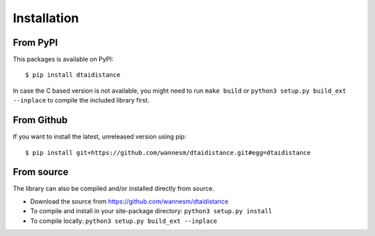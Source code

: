 Installation
------------

From PyPI
~~~~~~~~~

This packages is available on PyPI:

::

    $ pip install dtaidistance

In case the C based version is not available, you might need to run
``make build`` or ``python3 setup.py build_ext --inplace`` to compile the
included library first.


From Github
~~~~~~~~~~~

If you want to install the latest, unreleased version using pip:

::

    $ pip install git+https://github.com/wannesm/dtaidistance.git#egg=dtaidistance


From source
~~~~~~~~~~~

The library can also be compiled and/or installed directly from source.

* Download the source from https://github.com/wannesm/dtaidistance
* To compile and install in your site-package directory: ``python3 setup.py install``
* To compile locally: ``python3 setup.py build_ext --inplace``
